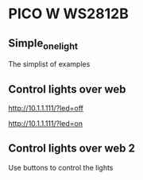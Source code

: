 * PICO W WS2812B
** Simple_one_light

The simplist of examples

** Control lights over web

http://10.1.1.111/?led=off

http://10.1.1.111/?led=on

** Control lights over web 2

Use buttons to control the lights
